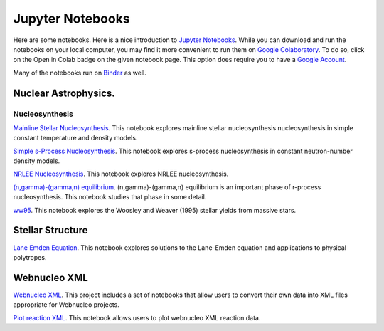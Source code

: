 .. _jupyter_notebooks:

Jupyter Notebooks
=================

Here are some notebooks.  Here is a nice introduction to
`Jupyter Notebooks <https://www.codecademy.com/articles/how-to-use-jupyter-notebooks>`_.  While you can download and run the notebooks on your local computer,
you may find it more convenient to run them on
`Google Colaboratory <https://colab.research.google.com/notebooks/intro.ipynb>`_.
To do so, click on the Open in Colab badge on the given notebook page.
This option does require you to have a
`Google Account <https://www.google.com/account/about/>`_.

Many of the notebooks run on `Binder <https://mybinder.org>`_ as well.

Nuclear Astrophysics.
---------------------

Nucleosynthesis
...............

`Mainline Stellar Nucleosynthesis <https://github.com/mbradle/mainline-nucleosynthesis>`_.
This notebook explores mainline stellar nucleosynthesis nucleosynthesis in simple constant temperature and density models.

`Simple s-Process Nucleosynthesis <https://github.com/mbradle/simple_s_process>`_.
This notebook explores s-process nucleosynthesis in constant neutron-number density models.

`NRLEE Nucleosynthesis <https://github.com/mbradle/NRLEE-Nucleosynthesis>`_.
This notebook explores NRLEE nucleosynthesis.

`(n,gamma)-(gamma,n) equilibrium <https://github.com/mengkel/ng-gn-abundances>`_.
(n,gamma)-(gamma,n) equilibrium is an important phase of r-process nucleosynthesis.  This notebook studies that phase in some detail.

`ww95 <https://github.com/mbradle/ww95>`_.
This notebook explores the Woosley and Weaver (1995) stellar yields from
massive stars.

Stellar Structure
------------------

`Lane Emden Equation <https://github.com/jaadt7/Lane_Emden>`_.
This notebook explores solutions to the Lane-Emden equation and applications to
physical polytropes.


Webnucleo XML
-------------

`Webnucleo XML <https://github.com/mbradle/webnucleo_xml>`_.  This project
includes a set of
notebooks that allow users to convert their own data into XML files appropriate
for Webnucleo projects.

`Plot reaction XML <https://github.com/mbradle/plot_reaction_xml>`_.
This notebook allows users to plot webnucleo XML reaction data.

